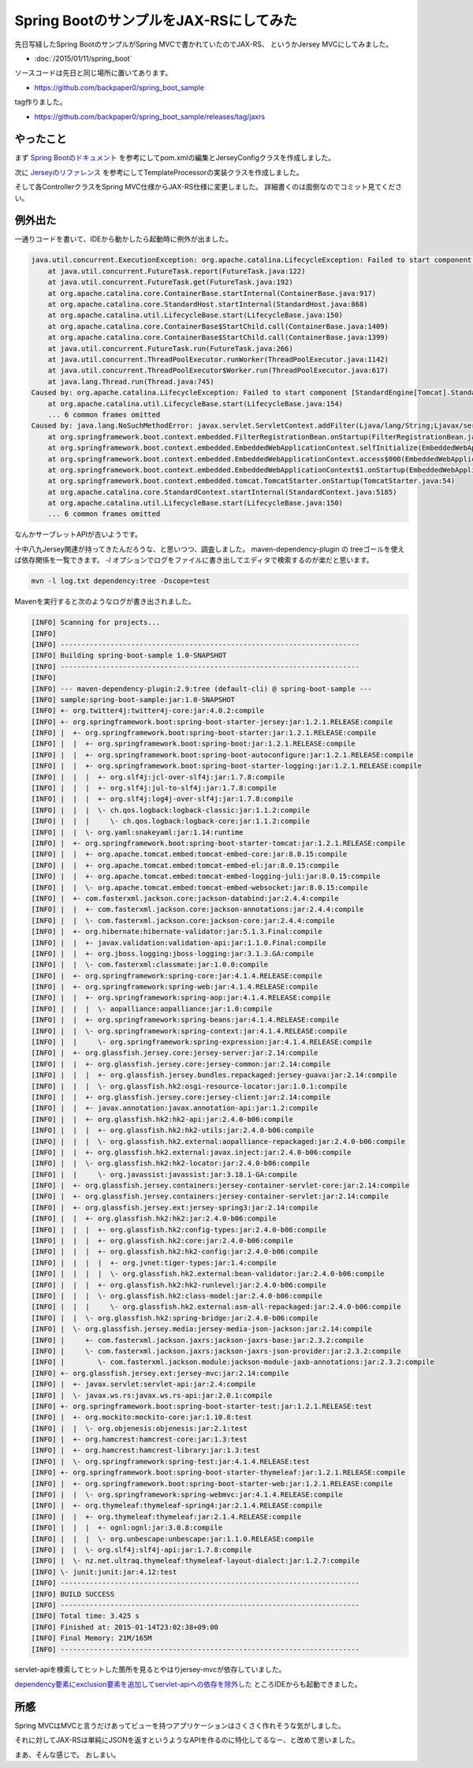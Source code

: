 Spring BootのサンプルをJAX-RSにしてみた
================================================================================

先日写経したSpring BootのサンプルがSpring MVCで書かれていたのでJAX-RS、
というかJersey MVCにしてみました。

* :doc:`/2015/01/11/spring_boot`

ソースコードは先日と同じ場所に置いてあります。

* https://github.com/backpaper0/spring_boot_sample

tag作りました。

* https://github.com/backpaper0/spring_boot_sample/releases/tag/jaxrs

やったこと
--------------------------------------------------------------------------------

まず `Spring Bootのドキュメント <http://docs.spring.io/spring-boot/docs/1.2.1.RELEASE/reference/htmlsingle/#boot-features-jersey>`_ を参考にしてpom.xmlの編集とJerseyConfigクラスを作成しました。

次に `Jerseyのリファレンス <https://jersey.java.net/documentation/latest/mvc.html#mvc.spi>`_ を参考にしてTemplateProcessorの実装クラスを作成しました。

そして各ControllerクラスをSpring MVC仕様からJAX-RS仕様に変更しました。
詳細書くのは面倒なのでコミット見てください。

例外出た
--------------------------------------------------------------------------------

一通りコードを書いて、IDEから動かしたら起動時に例外が出ました。

.. code-block:: none

   java.util.concurrent.ExecutionException: org.apache.catalina.LifecycleException: Failed to start component [StandardEngine[Tomcat].StandardHost[localhost].StandardContext[]]
       at java.util.concurrent.FutureTask.report(FutureTask.java:122)
       at java.util.concurrent.FutureTask.get(FutureTask.java:192)
       at org.apache.catalina.core.ContainerBase.startInternal(ContainerBase.java:917)
       at org.apache.catalina.core.StandardHost.startInternal(StandardHost.java:868)
       at org.apache.catalina.util.LifecycleBase.start(LifecycleBase.java:150)
       at org.apache.catalina.core.ContainerBase$StartChild.call(ContainerBase.java:1409)
       at org.apache.catalina.core.ContainerBase$StartChild.call(ContainerBase.java:1399)
       at java.util.concurrent.FutureTask.run(FutureTask.java:266)
       at java.util.concurrent.ThreadPoolExecutor.runWorker(ThreadPoolExecutor.java:1142)
       at java.util.concurrent.ThreadPoolExecutor$Worker.run(ThreadPoolExecutor.java:617)
       at java.lang.Thread.run(Thread.java:745)
   Caused by: org.apache.catalina.LifecycleException: Failed to start component [StandardEngine[Tomcat].StandardHost[localhost].StandardContext[]]
       at org.apache.catalina.util.LifecycleBase.start(LifecycleBase.java:154)
       ... 6 common frames omitted
   Caused by: java.lang.NoSuchMethodError: javax.servlet.ServletContext.addFilter(Ljava/lang/String;Ljavax/servlet/Filter;)Ljavax/servlet/FilterRegistration$Dynamic;
       at org.springframework.boot.context.embedded.FilterRegistrationBean.onStartup(FilterRegistrationBean.java:250)
       at org.springframework.boot.context.embedded.EmbeddedWebApplicationContext.selfInitialize(EmbeddedWebApplicationContext.java:222)
       at org.springframework.boot.context.embedded.EmbeddedWebApplicationContext.access$000(EmbeddedWebApplicationContext.java:84)
       at org.springframework.boot.context.embedded.EmbeddedWebApplicationContext$1.onStartup(EmbeddedWebApplicationContext.java:206)
       at org.springframework.boot.context.embedded.tomcat.TomcatStarter.onStartup(TomcatStarter.java:54)
       at org.apache.catalina.core.StandardContext.startInternal(StandardContext.java:5185)
       at org.apache.catalina.util.LifecycleBase.start(LifecycleBase.java:150)
       ... 6 common frames omitted

なんかサーブレットAPIが古いようです。

十中八九Jersey関連が持ってきたんだろうな、と思いつつ、調査しました。
maven-dependency-plugin の treeゴールを使えば依存関係を一覧できます。
`-l` オプションでログをファイルに書き出してエディタで検索するのが楽だと思います。

.. code-block:: sh

   mvn -l log.txt dependency:tree -Dscope=test

Mavenを実行すると次のようなログが書き出されました。

.. code-block:: none

   [INFO] Scanning for projects...
   [INFO]                                                                         
   [INFO] ------------------------------------------------------------------------
   [INFO] Building spring-boot-sample 1.0-SNAPSHOT
   [INFO] ------------------------------------------------------------------------
   [INFO] 
   [INFO] --- maven-dependency-plugin:2.9:tree (default-cli) @ spring-boot-sample ---
   [INFO] sample:spring-boot-sample:jar:1.0-SNAPSHOT
   [INFO] +- org.twitter4j:twitter4j-core:jar:4.0.2:compile
   [INFO] +- org.springframework.boot:spring-boot-starter-jersey:jar:1.2.1.RELEASE:compile
   [INFO] |  +- org.springframework.boot:spring-boot-starter:jar:1.2.1.RELEASE:compile
   [INFO] |  |  +- org.springframework.boot:spring-boot:jar:1.2.1.RELEASE:compile
   [INFO] |  |  +- org.springframework.boot:spring-boot-autoconfigure:jar:1.2.1.RELEASE:compile
   [INFO] |  |  +- org.springframework.boot:spring-boot-starter-logging:jar:1.2.1.RELEASE:compile
   [INFO] |  |  |  +- org.slf4j:jcl-over-slf4j:jar:1.7.8:compile
   [INFO] |  |  |  +- org.slf4j:jul-to-slf4j:jar:1.7.8:compile
   [INFO] |  |  |  +- org.slf4j:log4j-over-slf4j:jar:1.7.8:compile
   [INFO] |  |  |  \- ch.qos.logback:logback-classic:jar:1.1.2:compile
   [INFO] |  |  |     \- ch.qos.logback:logback-core:jar:1.1.2:compile
   [INFO] |  |  \- org.yaml:snakeyaml:jar:1.14:runtime
   [INFO] |  +- org.springframework.boot:spring-boot-starter-tomcat:jar:1.2.1.RELEASE:compile
   [INFO] |  |  +- org.apache.tomcat.embed:tomcat-embed-core:jar:8.0.15:compile
   [INFO] |  |  +- org.apache.tomcat.embed:tomcat-embed-el:jar:8.0.15:compile
   [INFO] |  |  +- org.apache.tomcat.embed:tomcat-embed-logging-juli:jar:8.0.15:compile
   [INFO] |  |  \- org.apache.tomcat.embed:tomcat-embed-websocket:jar:8.0.15:compile
   [INFO] |  +- com.fasterxml.jackson.core:jackson-databind:jar:2.4.4:compile
   [INFO] |  |  +- com.fasterxml.jackson.core:jackson-annotations:jar:2.4.4:compile
   [INFO] |  |  \- com.fasterxml.jackson.core:jackson-core:jar:2.4.4:compile
   [INFO] |  +- org.hibernate:hibernate-validator:jar:5.1.3.Final:compile
   [INFO] |  |  +- javax.validation:validation-api:jar:1.1.0.Final:compile
   [INFO] |  |  +- org.jboss.logging:jboss-logging:jar:3.1.3.GA:compile
   [INFO] |  |  \- com.fasterxml:classmate:jar:1.0.0:compile
   [INFO] |  +- org.springframework:spring-core:jar:4.1.4.RELEASE:compile
   [INFO] |  +- org.springframework:spring-web:jar:4.1.4.RELEASE:compile
   [INFO] |  |  +- org.springframework:spring-aop:jar:4.1.4.RELEASE:compile
   [INFO] |  |  |  \- aopalliance:aopalliance:jar:1.0:compile
   [INFO] |  |  +- org.springframework:spring-beans:jar:4.1.4.RELEASE:compile
   [INFO] |  |  \- org.springframework:spring-context:jar:4.1.4.RELEASE:compile
   [INFO] |  |     \- org.springframework:spring-expression:jar:4.1.4.RELEASE:compile
   [INFO] |  +- org.glassfish.jersey.core:jersey-server:jar:2.14:compile
   [INFO] |  |  +- org.glassfish.jersey.core:jersey-common:jar:2.14:compile
   [INFO] |  |  |  +- org.glassfish.jersey.bundles.repackaged:jersey-guava:jar:2.14:compile
   [INFO] |  |  |  \- org.glassfish.hk2:osgi-resource-locator:jar:1.0.1:compile
   [INFO] |  |  +- org.glassfish.jersey.core:jersey-client:jar:2.14:compile
   [INFO] |  |  +- javax.annotation:javax.annotation-api:jar:1.2:compile
   [INFO] |  |  +- org.glassfish.hk2:hk2-api:jar:2.4.0-b06:compile
   [INFO] |  |  |  +- org.glassfish.hk2:hk2-utils:jar:2.4.0-b06:compile
   [INFO] |  |  |  \- org.glassfish.hk2.external:aopalliance-repackaged:jar:2.4.0-b06:compile
   [INFO] |  |  +- org.glassfish.hk2.external:javax.inject:jar:2.4.0-b06:compile
   [INFO] |  |  \- org.glassfish.hk2:hk2-locator:jar:2.4.0-b06:compile
   [INFO] |  |     \- org.javassist:javassist:jar:3.18.1-GA:compile
   [INFO] |  +- org.glassfish.jersey.containers:jersey-container-servlet-core:jar:2.14:compile
   [INFO] |  +- org.glassfish.jersey.containers:jersey-container-servlet:jar:2.14:compile
   [INFO] |  +- org.glassfish.jersey.ext:jersey-spring3:jar:2.14:compile
   [INFO] |  |  +- org.glassfish.hk2:hk2:jar:2.4.0-b06:compile
   [INFO] |  |  |  +- org.glassfish.hk2:config-types:jar:2.4.0-b06:compile
   [INFO] |  |  |  +- org.glassfish.hk2:core:jar:2.4.0-b06:compile
   [INFO] |  |  |  +- org.glassfish.hk2:hk2-config:jar:2.4.0-b06:compile
   [INFO] |  |  |  |  +- org.jvnet:tiger-types:jar:1.4:compile
   [INFO] |  |  |  |  \- org.glassfish.hk2.external:bean-validator:jar:2.4.0-b06:compile
   [INFO] |  |  |  +- org.glassfish.hk2:hk2-runlevel:jar:2.4.0-b06:compile
   [INFO] |  |  |  \- org.glassfish.hk2:class-model:jar:2.4.0-b06:compile
   [INFO] |  |  |     \- org.glassfish.hk2.external:asm-all-repackaged:jar:2.4.0-b06:compile
   [INFO] |  |  \- org.glassfish.hk2:spring-bridge:jar:2.4.0-b06:compile
   [INFO] |  \- org.glassfish.jersey.media:jersey-media-json-jackson:jar:2.14:compile
   [INFO] |     +- com.fasterxml.jackson.jaxrs:jackson-jaxrs-base:jar:2.3.2:compile
   [INFO] |     \- com.fasterxml.jackson.jaxrs:jackson-jaxrs-json-provider:jar:2.3.2:compile
   [INFO] |        \- com.fasterxml.jackson.module:jackson-module-jaxb-annotations:jar:2.3.2:compile
   [INFO] +- org.glassfish.jersey.ext:jersey-mvc:jar:2.14:compile
   [INFO] |  +- javax.servlet:servlet-api:jar:2.4:compile
   [INFO] |  \- javax.ws.rs:javax.ws.rs-api:jar:2.0.1:compile
   [INFO] +- org.springframework.boot:spring-boot-starter-test:jar:1.2.1.RELEASE:test
   [INFO] |  +- org.mockito:mockito-core:jar:1.10.8:test
   [INFO] |  |  \- org.objenesis:objenesis:jar:2.1:test
   [INFO] |  +- org.hamcrest:hamcrest-core:jar:1.3:test
   [INFO] |  +- org.hamcrest:hamcrest-library:jar:1.3:test
   [INFO] |  \- org.springframework:spring-test:jar:4.1.4.RELEASE:test
   [INFO] +- org.springframework.boot:spring-boot-starter-thymeleaf:jar:1.2.1.RELEASE:compile
   [INFO] |  +- org.springframework.boot:spring-boot-starter-web:jar:1.2.1.RELEASE:compile
   [INFO] |  |  \- org.springframework:spring-webmvc:jar:4.1.4.RELEASE:compile
   [INFO] |  +- org.thymeleaf:thymeleaf-spring4:jar:2.1.4.RELEASE:compile
   [INFO] |  |  +- org.thymeleaf:thymeleaf:jar:2.1.4.RELEASE:compile
   [INFO] |  |  |  +- ognl:ognl:jar:3.0.8:compile
   [INFO] |  |  |  \- org.unbescape:unbescape:jar:1.1.0.RELEASE:compile
   [INFO] |  |  \- org.slf4j:slf4j-api:jar:1.7.8:compile
   [INFO] |  \- nz.net.ultraq.thymeleaf:thymeleaf-layout-dialect:jar:1.2.7:compile
   [INFO] \- junit:junit:jar:4.12:test
   [INFO] ------------------------------------------------------------------------
   [INFO] BUILD SUCCESS
   [INFO] ------------------------------------------------------------------------
   [INFO] Total time: 3.425 s
   [INFO] Finished at: 2015-01-14T23:02:38+09:00
   [INFO] Final Memory: 21M/165M
   [INFO] ------------------------------------------------------------------------

servlet-apiを検索してヒットした箇所を見るとやはりjersey-mvcが依存していました。

`dependency要素にexclusion要素を追加してservlet-apiへの依存を除外した <https://github.com/backpaper0/spring_boot_sample/commit/0f5c45d893948976d9f8dacfccc3790498dcd364>`_
ところIDEからも起動できました。

所感
--------------------------------------------------------------------------------

Spring MVCはMVCと言うだけあってビューを持つアプリケーションはさくさく作れそうな気がしました。

それに対してJAX-RSは単純にJSONを返すというようなAPIを作るのに特化してるなー、と改めて思いました。

まあ、そんな感じで。
おしまい。

.. author:: default
.. categories:: none
.. tags:: Java, Spring Boot, JAX-RS
.. comments::
